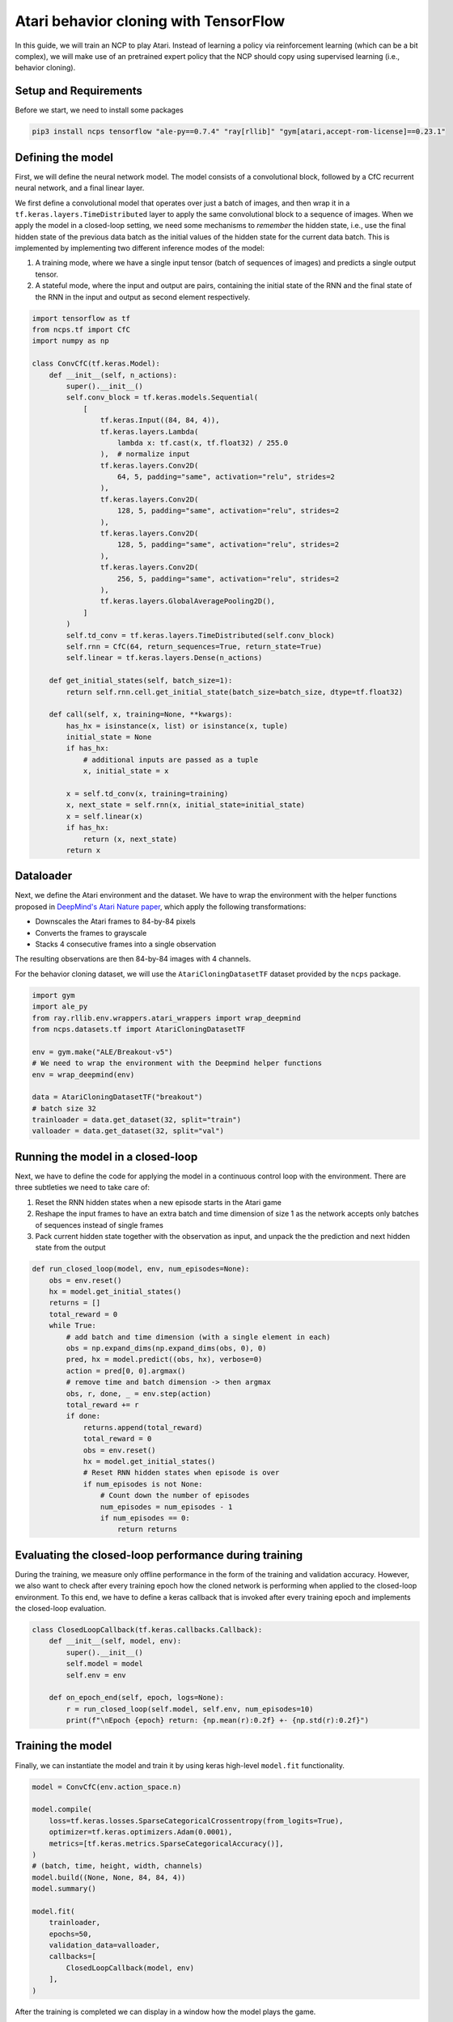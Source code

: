 Atari behavior cloning with TensorFlow
================================================

In this guide, we will train an NCP to play Atari.
Instead of learning a policy via reinforcement learning (which can be a bit complex), we will
make use of an pretrained expert policy that the NCP should copy using supervised learning (i.e., behavior cloning).

.. image:: ../img/breakout.webp
   :align: center


Setup and Requirements
-------------------------------------
Before we start, we need to install some packages

.. code-block:: bash

    pip3 install ncps tensorflow "ale-py==0.7.4" "ray[rllib]" "gym[atari,accept-rom-license]==0.23.1"

Defining the model
-------------------------------------
First, we will define the neural network model.
The model consists of a convolutional block, followed by a CfC recurrent neural network, and a final linear layer.

We first define a convolutional model that operates over just a batch of images, and then wrap it in a
``tf.keras.layers.TimeDistributed`` layer to apply the same convolutional block to a sequence of images.
When we apply the model in a closed-loop setting, we need some mechanisms to *remember* the hidden state, i.e., use the final hidden state of the previous data batch as the initial values of the hidden state for the current data batch.
This is implemented by implementing two different inference modes of the model:

#. A training mode, where we have a single input tensor (batch of sequences of images) and predicts a single output tensor.
#. A stateful mode, where the input and output are pairs, containing the initial state of the RNN and the final state of the RNN in the input and output as second element respectively.

.. code-block:: python

    import tensorflow as tf
    from ncps.tf import CfC
    import numpy as np

    class ConvCfC(tf.keras.Model):
        def __init__(self, n_actions):
            super().__init__()
            self.conv_block = tf.keras.models.Sequential(
                [
                    tf.keras.Input((84, 84, 4)),
                    tf.keras.layers.Lambda(
                        lambda x: tf.cast(x, tf.float32) / 255.0
                    ),  # normalize input
                    tf.keras.layers.Conv2D(
                        64, 5, padding="same", activation="relu", strides=2
                    ),
                    tf.keras.layers.Conv2D(
                        128, 5, padding="same", activation="relu", strides=2
                    ),
                    tf.keras.layers.Conv2D(
                        128, 5, padding="same", activation="relu", strides=2
                    ),
                    tf.keras.layers.Conv2D(
                        256, 5, padding="same", activation="relu", strides=2
                    ),
                    tf.keras.layers.GlobalAveragePooling2D(),
                ]
            )
            self.td_conv = tf.keras.layers.TimeDistributed(self.conv_block)
            self.rnn = CfC(64, return_sequences=True, return_state=True)
            self.linear = tf.keras.layers.Dense(n_actions)

        def get_initial_states(self, batch_size=1):
            return self.rnn.cell.get_initial_state(batch_size=batch_size, dtype=tf.float32)

        def call(self, x, training=None, **kwargs):
            has_hx = isinstance(x, list) or isinstance(x, tuple)
            initial_state = None
            if has_hx:
                # additional inputs are passed as a tuple
                x, initial_state = x

            x = self.td_conv(x, training=training)
            x, next_state = self.rnn(x, initial_state=initial_state)
            x = self.linear(x)
            if has_hx:
                return (x, next_state)
            return x

Dataloader
-------------------------------------
Next, we define the Atari environment and the dataset.
We have to wrap the environment with the helper functions proposed in `DeepMind's Atari Nature paper <https://www.nature.com/articles/nature14236>`_, which apply the following transformations:

* Downscales the Atari frames to 84-by-84 pixels
* Converts the frames to grayscale
* Stacks 4 consecutive frames into a single observation

The resulting observations are then 84-by-84 images with 4 channels.

For the behavior cloning dataset, we will use the ``AtariCloningDatasetTF`` dataset provided by the ``ncps`` package.

.. code-block:: python

    import gym
    import ale_py
    from ray.rllib.env.wrappers.atari_wrappers import wrap_deepmind
    from ncps.datasets.tf import AtariCloningDatasetTF

    env = gym.make("ALE/Breakout-v5")
    # We need to wrap the environment with the Deepmind helper functions
    env = wrap_deepmind(env)

    data = AtariCloningDatasetTF("breakout")
    # batch size 32
    trainloader = data.get_dataset(32, split="train")
    valloader = data.get_dataset(32, split="val")



Running the model in a closed-loop
-------------------------------------
Next, we have to define the code for applying the model in a continuous control loop with the environment.
There are three subtleties we need to take care of:

#. Reset the RNN hidden states when a new episode starts in the Atari game
#. Reshape the input frames to have an extra batch and time dimension of size 1 as the network accepts only batches of sequences instead of single frames
#. Pack current hidden state together with the observation as input, and unpack the the prediction and next hidden state from the output

.. code-block:: python

    def run_closed_loop(model, env, num_episodes=None):
        obs = env.reset()
        hx = model.get_initial_states()
        returns = []
        total_reward = 0
        while True:
            # add batch and time dimension (with a single element in each)
            obs = np.expand_dims(np.expand_dims(obs, 0), 0)
            pred, hx = model.predict((obs, hx), verbose=0)
            action = pred[0, 0].argmax()
            # remove time and batch dimension -> then argmax
            obs, r, done, _ = env.step(action)
            total_reward += r
            if done:
                returns.append(total_reward)
                total_reward = 0
                obs = env.reset()
                hx = model.get_initial_states()
                # Reset RNN hidden states when episode is over
                if num_episodes is not None:
                    # Count down the number of episodes
                    num_episodes = num_episodes - 1
                    if num_episodes == 0:
                        return returns

Evaluating the closed-loop performance during training
----------------------------------------------------------
During the training, we measure only offline performance in the form of the training and validation accuracy.
However, we also want to check after every training epoch how the cloned network is performing when applied to the closed-loop environment.
To this end, we have to define a keras callback that is invoked after every training epoch and implements the closed-loop evaluation.


.. code-block:: python

    class ClosedLoopCallback(tf.keras.callbacks.Callback):
        def __init__(self, model, env):
            super().__init__()
            self.model = model
            self.env = env

        def on_epoch_end(self, epoch, logs=None):
            r = run_closed_loop(self.model, self.env, num_episodes=10)
            print(f"\nEpoch {epoch} return: {np.mean(r):0.2f} +- {np.std(r):0.2f}")



Training the model
-------------------------------------
Finally, we can instantiate the model and train it by using keras high-level ``model.fit`` functionality.

.. code-block:: python

    model = ConvCfC(env.action_space.n)

    model.compile(
        loss=tf.keras.losses.SparseCategoricalCrossentropy(from_logits=True),
        optimizer=tf.keras.optimizers.Adam(0.0001),
        metrics=[tf.keras.metrics.SparseCategoricalAccuracy()],
    )
    # (batch, time, height, width, channels)
    model.build((None, None, 84, 84, 4))
    model.summary()

    model.fit(
        trainloader,
        epochs=50,
        validation_data=valloader,
        callbacks=[
            ClosedLoopCallback(model, env)
        ],
    )

After the training is completed we can display in a window how the model plays the game.

.. code-block:: python

    # Visualize Atari game and play endlessly
    env = gym.make("ALE/Breakout-v5", render_mode="human")
    env = wrap_deepmind(env)
    run_closed_loop(model, env)

The full source code can be downloaded `here <https://github.com/mlech26l/ncps/blob/master/examples/atari_tf.py>`_.

.. note::
    At a validation accuracy of about 92%, the behavior cloning data usually implies a decent closed-loop performance of the cloned agent.

The output of the full script is something like:

.. code-block:: text

    > Model: "sequential_1"
    > _________________________________________________________________
    >  Layer (type)                Output Shape              Param #
    > =================================================================
    >  time_distributed (TimeDistr  (None, None, 256)        1440576
    >  ibuted)
    >
    >  cf_c (CfC)                  (None, None, 64)          74112
    >
    >  dense (Dense)               (None, None, 4)           260
    >
    > =================================================================
    > Total params: 1,514,948
    > Trainable params: 1,514,948
    > Non-trainable params: 0
    > _________________________________________________________________
    > Epoch 1/50
    > 2022-10-11 15:45:55.524895: I tensorflow/stream_executor/cuda/cuda_dnn.cc:384] Loaded cuDNN version 8302
    > 2022-10-11 15:45:56.037075: I tensorflow/core/platform/default/subprocess.cc:304] Start cannot spawn child process: No such file or directory
    > 938/938 [==============================] - ETA: 0s - loss: 0.4964 - sparse_categorical_accuracy: 0.8305
    > Epoch 0 return: 2.50 +- 1.91
    > 938/938 [==============================] - 413s 436ms/step - loss: 0.4964 - sparse_categorical_accuracy: 0.8305 - val_loss: 0.3931 - val_sparse_categorical_accuracy: 0.8633
    > Epoch 2/50
    > 938/938 [==============================] - ETA: 0s - loss: 0.3521 - sparse_categorical_accuracy: 0.8752
    > Epoch 1 return: 4.00 +- 3.58
    > 938/938 [==============================] - 450s 480ms/step - loss: 0.3521 - sparse_categorical_accuracy: 0.8752 - val_loss: 0.3168 - val_sparse_categorical_accuracy: 0.8884
    > Epoch 3/50
    > 938/938 [==============================] - ETA: 0s - loss: 0.3009 - sparse_categorical_accuracy: 0.8918
    > Epoch 2 return: 5.30 +- 3.32
    > 938/938 [==============================] - 469s 501ms/step - loss: 0.3009 - sparse_categorical_accuracy: 0.8918 - val_loss: 0.2732 - val_sparse_categorical_accuracy: 0.9020
    > Epoch 4/50
    > 938/938 [==============================] - ETA: 0s - loss: 0.2690 - sparse_categorical_accuracy: 0.9029
    > Epoch 3 return: 13.90 +- 9.54
    > 938/938 [==============================] - 514s 548ms/step - loss: 0.2690 - sparse_categorical_accuracy: 0.9029 - val_loss: 0.2485 - val_sparse_categorical_accuracy: 0.9103
    > Epoch 5/50
    > 938/938 [==============================] - ETA: 0s - loss: 0.2501 - sparse_categorical_accuracy: 0.9095
    > Epoch 4 return: 15.50 +- 14.33
    > 938/938 [==============================] - 516s 550ms/step - loss: 0.2501 - sparse_categorical_accuracy: 0.9095 - val_loss: 0.2475 - val_sparse_categorical_accuracy: 0.9107
    > Epoch 6/50
    > 938/938 [==============================] - ETA: 0s - loss: 0.2361 - sparse_categorical_accuracy: 0.9145
    > Epoch 5 return: 16.00 +- 12.49
    > 938/938 [==============================] - 514s 548ms/step - loss: 0.2361 - sparse_categorical_accuracy: 0.9145 - val_loss: 0.2363 - val_sparse_categorical_accuracy: 0.9150
    > Epoch 7/50
    > 938/938 [==============================] - ETA: 0s - loss: 0.2257 - sparse_categorical_accuracy: 0.9184
    > Epoch 6 return: 35.60 +- 30.20
    > 938/938 [==============================] - 508s 542ms/step - loss: 0.2257 - sparse_categorical_accuracy: 0.9184 - val_loss: 0.2256 - val_sparse_categorical_accuracy: 0.9183
    > Epoch 8/50
    > 938/938 [==============================] - ETA: 0s - loss: 0.2173 - sparse_categorical_accuracy: 0.9213
    > Epoch 7 return: 7.70 +- 5.59
    > 938/938 [==============================] - 501s 534ms/step - loss: 0.2173 - sparse_categorical_accuracy: 0.9213 - val_loss: 0.2179 - val_sparse_categorical_accuracy: 0.9207
    > Epoch 9/50
    > 938/938 [==============================] - ETA: 0s - loss: 0.2095 - sparse_categorical_accuracy: 0.9239
    > Epoch 8 return: 67.40 +- 81.60
    > 938/938 [==============================] - 555s 592ms/step - loss: 0.2095 - sparse_categorical_accuracy: 0.9239 - val_loss: 0.2045 - val_sparse_categorical_accuracy: 0.9265
    > Epoch 10/50
    > 938/938 [==============================] - ETA: 0s - loss: 0.2032 - sparse_categorical_accuracy: 0.9263
    > Epoch 9 return: 15.20 +- 12.16
    > 938/938 [==============================] - 523s 558ms/step - loss: 0.2032 - sparse_categorical_accuracy: 0.9263 - val_loss: 0.1962 - val_sparse_categorical_accuracy: 0.9290
    > Epoch 11/50
    > 938/938 [==============================] - ETA: 0s - loss: 0.1983 - sparse_categorical_accuracy: 0.9279
    > Epoch 10 return: 26.50 +- 27.98
    > 938/938 [==============================] - 512s 546ms/step - loss: 0.1983 - sparse_categorical_accuracy: 0.9279 - val_loss: 0.2180 - val_sparse_categorical_accuracy: 0.9210
    > Epoch 12/50
    > 938/938 [==============================] - ETA: 0s - loss: 0.1926 - sparse_categorical_accuracy: 0.9302
    > Epoch 11 return: 53.00 +- 79.22
    > 938/938 [==============================] - 1846s 2s/step - loss: 0.1926 - sparse_categorical_accuracy: 0.9302 - val_loss: 0.1924 - val_sparse_categorical_accuracy: 0.9311
    > ....